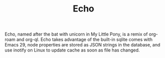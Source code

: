 #+TITLE: Echo

Echo, named after the bat with unicorn in My Little Pony, is a remix
of org-roam and org-ql. Echo takes advantage of the built-in sqlite
comes with Emacs 29, node properties are stored as JSON strings in the
database, and use inotify on Linux to update cache as soon as file has
changed.

